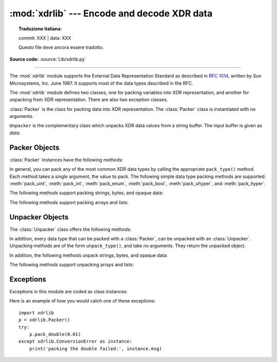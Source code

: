 :mod:`xdrlib` --- Encode and decode XDR data
============================================


.. topic:: Traduzione italiana:

   commit: XXX | data: XXX

   Questo file deve ancora essere tradotto.


.. module:: xdrlib
   :synopsis: Encoders and decoders for the External Data Representation (XDR).

**Source code:** :source:`Lib/xdrlib.py`

.. index::
   single: XDR
   single: External Data Representation

--------------

The :mod:`xdrlib` module supports the External Data Representation Standard as
described in :rfc:`1014`, written by Sun Microsystems, Inc. June 1987.  It
supports most of the data types described in the RFC.

The :mod:`xdrlib` module defines two classes, one for packing variables into XDR
representation, and another for unpacking from XDR representation.  There are
also two exception classes.


.. class:: Packer()

   :class:`Packer` is the class for packing data into XDR representation. The
   :class:`Packer` class is instantiated with no arguments.


.. class:: Unpacker(data)

   ``Unpacker`` is the complementary class which unpacks XDR data values from a
   string buffer.  The input buffer is given as *data*.


.. seealso::

   :rfc:`1014` - XDR: External Data Representation Standard
      This RFC defined the encoding of data which was XDR at the time this module was
      originally written.  It has apparently been obsoleted by :rfc:`1832`.

   :rfc:`1832` - XDR: External Data Representation Standard
      Newer RFC that provides a revised definition of XDR.


.. _xdr-packer-objects:

Packer Objects
--------------

:class:`Packer` instances have the following methods:


.. method:: Packer.get_buffer()

   Returns the current pack buffer as a string.


.. method:: Packer.reset()

   Resets the pack buffer to the empty string.

In general, you can pack any of the most common XDR data types by calling the
appropriate ``pack_type()`` method.  Each method takes a single argument, the
value to pack.  The following simple data type packing methods are supported:
:meth:`pack_uint`, :meth:`pack_int`, :meth:`pack_enum`, :meth:`pack_bool`,
:meth:`pack_uhyper`, and :meth:`pack_hyper`.


.. method:: Packer.pack_float(value)

   Packs the single-precision floating point number *value*.


.. method:: Packer.pack_double(value)

   Packs the double-precision floating point number *value*.

The following methods support packing strings, bytes, and opaque data:


.. method:: Packer.pack_fstring(n, s)

   Packs a fixed length string, *s*.  *n* is the length of the string but it is
   *not* packed into the data buffer.  The string is padded with null bytes if
   necessary to guaranteed 4 byte alignment.


.. method:: Packer.pack_fopaque(n, data)

   Packs a fixed length opaque data stream, similarly to :meth:`pack_fstring`.


.. method:: Packer.pack_string(s)

   Packs a variable length string, *s*.  The length of the string is first packed
   as an unsigned integer, then the string data is packed with
   :meth:`pack_fstring`.


.. method:: Packer.pack_opaque(data)

   Packs a variable length opaque data string, similarly to :meth:`pack_string`.


.. method:: Packer.pack_bytes(bytes)

   Packs a variable length byte stream, similarly to :meth:`pack_string`.

The following methods support packing arrays and lists:


.. method:: Packer.pack_list(list, pack_item)

   Packs a *list* of homogeneous items.  This method is useful for lists with an
   indeterminate size; i.e. the size is not available until the entire list has
   been walked.  For each item in the list, an unsigned integer ``1`` is packed
   first, followed by the data value from the list.  *pack_item* is the function
   that is called to pack the individual item.  At the end of the list, an unsigned
   integer ``0`` is packed.

   For example, to pack a list of integers, the code might appear like this::

      import xdrlib
      p = xdrlib.Packer()
      p.pack_list([1, 2, 3], p.pack_int)


.. method:: Packer.pack_farray(n, array, pack_item)

   Packs a fixed length list (*array*) of homogeneous items.  *n* is the length of
   the list; it is *not* packed into the buffer, but a :exc:`ValueError` exception
   is raised if ``len(array)`` is not equal to *n*.  As above, *pack_item* is the
   function used to pack each element.


.. method:: Packer.pack_array(list, pack_item)

   Packs a variable length *list* of homogeneous items.  First, the length of the
   list is packed as an unsigned integer, then each element is packed as in
   :meth:`pack_farray` above.


.. _xdr-unpacker-objects:

Unpacker Objects
----------------

The :class:`Unpacker` class offers the following methods:


.. method:: Unpacker.reset(data)

   Resets the string buffer with the given *data*.


.. method:: Unpacker.get_position()

   Returns the current unpack position in the data buffer.


.. method:: Unpacker.set_position(position)

   Sets the data buffer unpack position to *position*.  You should be careful about
   using :meth:`get_position` and :meth:`set_position`.


.. method:: Unpacker.get_buffer()

   Returns the current unpack data buffer as a string.


.. method:: Unpacker.done()

   Indicates unpack completion.  Raises an :exc:`Error` exception if all of the
   data has not been unpacked.

In addition, every data type that can be packed with a :class:`Packer`, can be
unpacked with an :class:`Unpacker`.  Unpacking methods are of the form
``unpack_type()``, and take no arguments.  They return the unpacked object.


.. method:: Unpacker.unpack_float()

   Unpacks a single-precision floating point number.


.. method:: Unpacker.unpack_double()

   Unpacks a double-precision floating point number, similarly to
   :meth:`unpack_float`.

In addition, the following methods unpack strings, bytes, and opaque data:


.. method:: Unpacker.unpack_fstring(n)

   Unpacks and returns a fixed length string.  *n* is the number of characters
   expected.  Padding with null bytes to guaranteed 4 byte alignment is assumed.


.. method:: Unpacker.unpack_fopaque(n)

   Unpacks and returns a fixed length opaque data stream, similarly to
   :meth:`unpack_fstring`.


.. method:: Unpacker.unpack_string()

   Unpacks and returns a variable length string.  The length of the string is first
   unpacked as an unsigned integer, then the string data is unpacked with
   :meth:`unpack_fstring`.


.. method:: Unpacker.unpack_opaque()

   Unpacks and returns a variable length opaque data string, similarly to
   :meth:`unpack_string`.


.. method:: Unpacker.unpack_bytes()

   Unpacks and returns a variable length byte stream, similarly to
   :meth:`unpack_string`.

The following methods support unpacking arrays and lists:


.. method:: Unpacker.unpack_list(unpack_item)

   Unpacks and returns a list of homogeneous items.  The list is unpacked one
   element at a time by first unpacking an unsigned integer flag.  If the flag is
   ``1``, then the item is unpacked and appended to the list.  A flag of ``0``
   indicates the end of the list.  *unpack_item* is the function that is called to
   unpack the items.


.. method:: Unpacker.unpack_farray(n, unpack_item)

   Unpacks and returns (as a list) a fixed length array of homogeneous items.  *n*
   is number of list elements to expect in the buffer. As above, *unpack_item* is
   the function used to unpack each element.


.. method:: Unpacker.unpack_array(unpack_item)

   Unpacks and returns a variable length *list* of homogeneous items. First, the
   length of the list is unpacked as an unsigned integer, then each element is
   unpacked as in :meth:`unpack_farray` above.


.. _xdr-exceptions:

Exceptions
----------

Exceptions in this module are coded as class instances:


.. exception:: Error

   The base exception class.  :exc:`Error` has a single public attribute
   :attr:`msg` containing the description of the error.


.. exception:: ConversionError

   Class derived from :exc:`Error`.  Contains no additional instance variables.

Here is an example of how you would catch one of these exceptions::

   import xdrlib
   p = xdrlib.Packer()
   try:
       p.pack_double(8.01)
   except xdrlib.ConversionError as instance:
       print('packing the double failed:', instance.msg)


